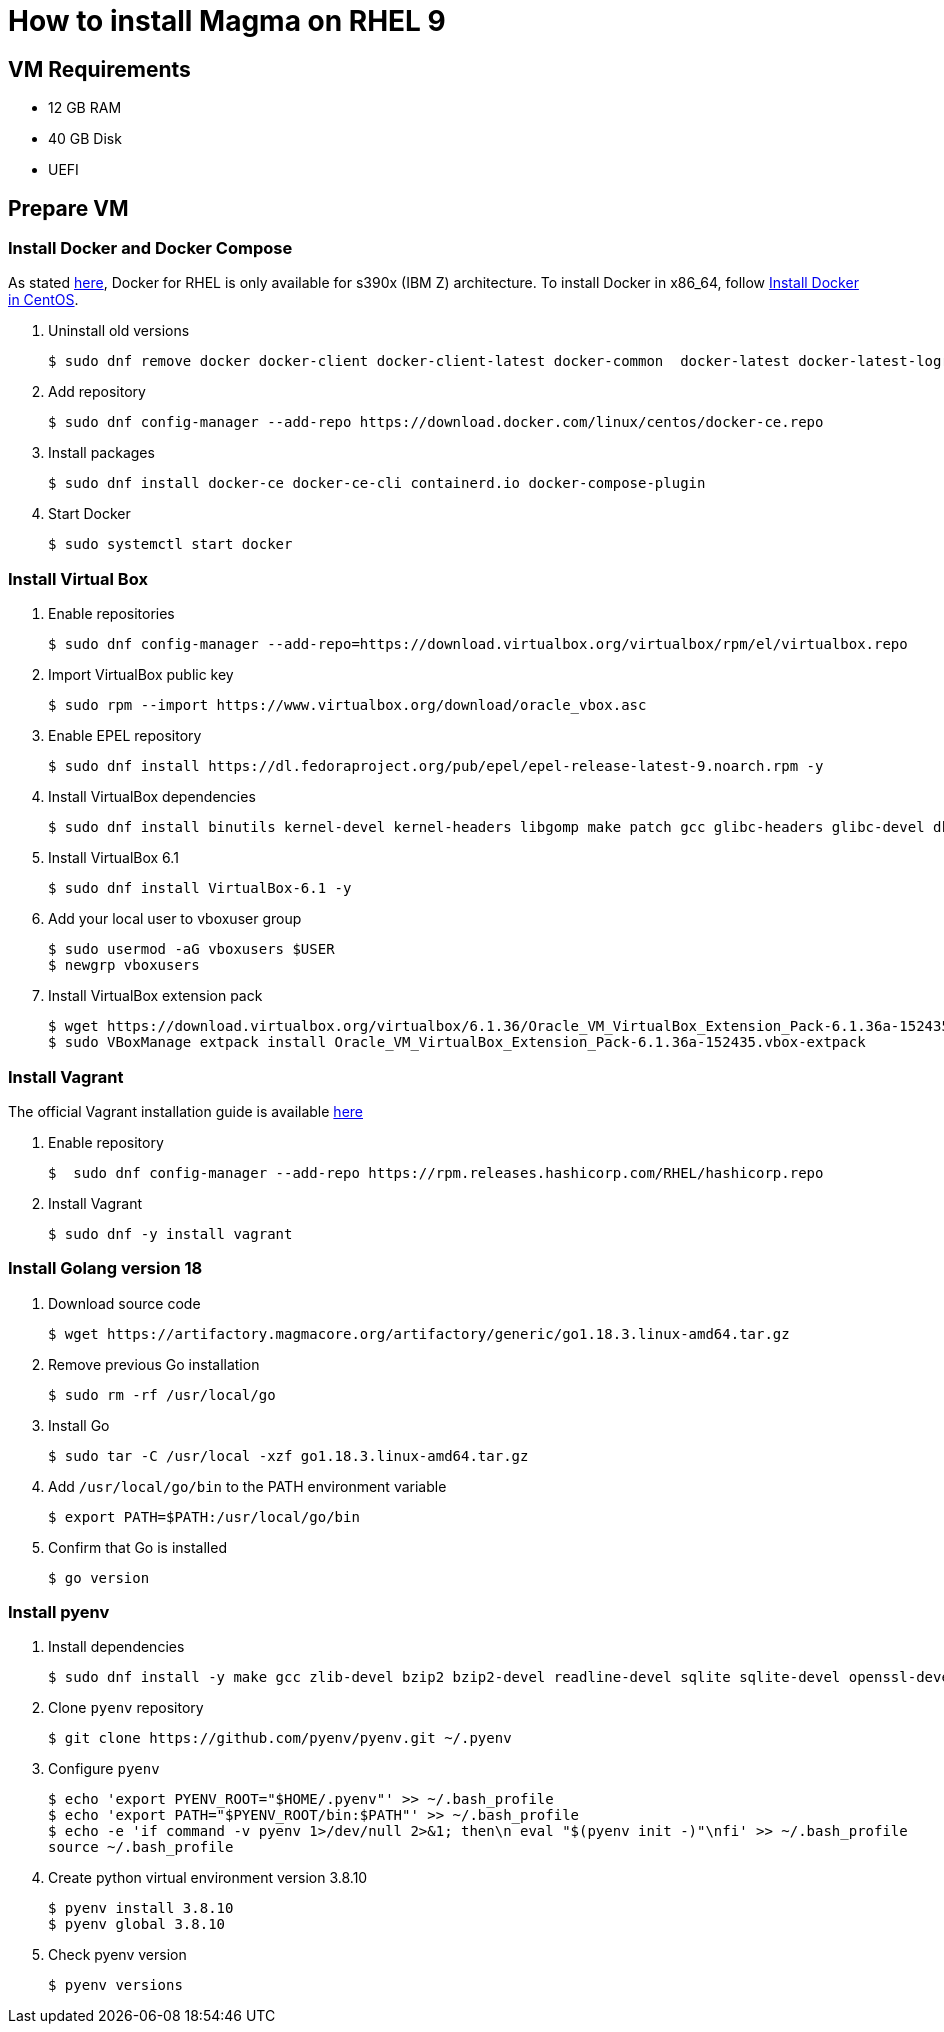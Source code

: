 = How to install Magma on RHEL 9
:source-highlighter: rouge

== VM Requirements

* 12 GB RAM
* 40 GB Disk
* UEFI

== Prepare VM

=== Install Docker and Docker Compose

As stated https://docs.docker.com/engine/install/rhel/[here], Docker for RHEL is only available for s390x (IBM Z) architecture. To install Docker in x86_64, follow https://docs.docker.com/engine/install/centos/[Install Docker in CentOS].

. Uninstall old versions
+
[source,console]
----
$ sudo dnf remove docker docker-client docker-client-latest docker-common  docker-latest docker-latest-logrotate docker-logrotate docker-engine podman runc
----

. Add repository
+
[source,console]
----
$ sudo dnf config-manager --add-repo https://download.docker.com/linux/centos/docker-ce.repo
----

. Install packages
+
[source,console]
----
$ sudo dnf install docker-ce docker-ce-cli containerd.io docker-compose-plugin
----

. Start Docker
+
[source,console]
----
$ sudo systemctl start docker
----

=== Install Virtual Box

. Enable repositories
+
[source,console]
----
$ sudo dnf config-manager --add-repo=https://download.virtualbox.org/virtualbox/rpm/el/virtualbox.repo
----

. Import VirtualBox public key
+
[source,console]
----
$ sudo rpm --import https://www.virtualbox.org/download/oracle_vbox.asc
----

. Enable EPEL repository
+
[source,console]
----
$ sudo dnf install https://dl.fedoraproject.org/pub/epel/epel-release-latest-9.noarch.rpm -y
----

. Install VirtualBox dependencies
+
[source,console]
----
$ sudo dnf install binutils kernel-devel kernel-headers libgomp make patch gcc glibc-headers glibc-devel dkms -y
----

. Install VirtualBox 6.1
+
[source,console]
----
$ sudo dnf install VirtualBox-6.1 -y
----

. Add your local user to vboxuser group
+
[source,console]
----
$ sudo usermod -aG vboxusers $USER
$ newgrp vboxusers 
----

. Install VirtualBox extension pack
+
[source,console]
----
$ wget https://download.virtualbox.org/virtualbox/6.1.36/Oracle_VM_VirtualBox_Extension_Pack-6.1.36a-152435.vbox-extpack
$ sudo VBoxManage extpack install Oracle_VM_VirtualBox_Extension_Pack-6.1.36a-152435.vbox-extpack 
----

=== Install Vagrant

The official Vagrant installation guide is available https://developer.hashicorp.com/vagrant/downloads[here]

. Enable repository
+
[source,console]
----
$  sudo dnf config-manager --add-repo https://rpm.releases.hashicorp.com/RHEL/hashicorp.repo
----

. Install Vagrant
+
[source,console]
----
$ sudo dnf -y install vagrant
----

=== Install Golang version 18

. Download source code
+
[source,console]
----
$ wget https://artifactory.magmacore.org/artifactory/generic/go1.18.3.linux-amd64.tar.gz

----

. Remove previous Go installation
+
[source,console]
----
$ sudo rm -rf /usr/local/go  
----

. Install Go
+
[source,console]
----
$ sudo tar -C /usr/local -xzf go1.18.3.linux-amd64.tar.gz
----

. Add `/usr/local/go/bin` to the PATH environment variable
+
[source,console]
----
$ export PATH=$PATH:/usr/local/go/bin
----

. Confirm that Go is installed
+
[source,console]
----
$ go version
----

=== Install pyenv

. Install dependencies
+
[source,console]
----
$ sudo dnf install -y make gcc zlib-devel bzip2 bzip2-devel readline-devel sqlite sqlite-devel openssl-devel tk-devel libffi-devel git
----

. Clone `pyenv` repository
+
[source,console]
----
$ git clone https://github.com/pyenv/pyenv.git ~/.pyenv
----

. Configure `pyenv`
+
[source,console]
----
$ echo 'export PYENV_ROOT="$HOME/.pyenv"' >> ~/.bash_profile
$ echo 'export PATH="$PYENV_ROOT/bin:$PATH"' >> ~/.bash_profile
$ echo -e 'if command -v pyenv 1>/dev/null 2>&1; then\n eval "$(pyenv init -)"\nfi' >> ~/.bash_profile
source ~/.bash_profile
----

. Create python virtual environment version 3.8.10
+
[source,console]
----
$ pyenv install 3.8.10
$ pyenv global 3.8.10
----

. Check pyenv version
+
[source,console]
----
$ pyenv versions
----
